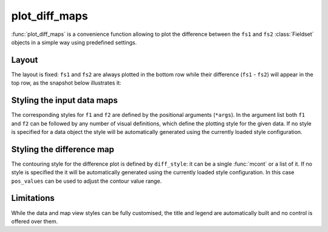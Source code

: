 plot_diff_maps
=================

.. py:function:: plot_diff_maps(fs1, [vd1], fs2, [vd2], view=None, area=None, overlay=None, diff_style=[], pos_values=[], title_font_size=0.4, legend_font_size=0.35, frame=-1, animate="auto")

    High level function to generate difference plots between two :class:`Fieldset` objects (``fs1`` and ``fs2``).

    :param fs1: specifies the first input :class:`Fieldset`. Has to contain the same number of fields on the same grid as ``fs2``.
    :type fs1:  :class:`Fieldset`
    :param fs2: specifies the second input :class:`Fieldset`. Has to contain the same number of fields on the same grid as ``fs1``.
    :type fs2:  :class:`Fieldset`
    :param view: specifies the map view as a :func:`geoview`. If ``area`` is also specified the projection in the view is changed to cylindrical (but the map style is kept). See :func:`make_geoview` on how to build a view with predefined areas and map styles.
    :type view:  :func:`geoview`
    :param area: specifies the map area. It can be either a named built-in area or a list in the format of [S, W, N, E]. When ``area`` is a list a cylindrical map projection is used. 
    :type area: str or list
    :param overlay: specifies the data and the corresponding style that should be plotted as an overlay onto each map
    :type overlay: data-like, list or tuple
    :param diff_style: user defined contouring style for the difference plots. If it is not defined a predefined style is used.
    :type diff_style: an :func:`mcont` or list of these
    :param pos_values: all the predefined difference contour styles use two :func:`mcont` objects; the first defining the negative value range while the other the positive one. The value ranges are symmetrical i.e. mirrored to 0. ``pos_values`` allows to define a new value range for the default style; it sets the positive value range and the negative one is automatically generated from it.
    :type pos_values: a style or list of styles
    :param title_font_size: specifies the font size in cm for the plot title
    :type title_font_size: number
    :param legend_font_size: specifies the font size in cm for the plot legend
    :type legend_font_size: number
    :param frame: specifies which animation frames should be plotted, -1 means all the frames will be plotted
    :type frame: number
    :param animate: controls the plotting of multiple animation frames
    :type animate: str or bool


:func:`plot_diff_maps` is a convenience function allowing to plot the difference between the ``fs1`` and ``fs2`` :class:`Fieldset` objects in a simple way using predefined settings.


Layout 
+++++++++++++++++

The layout is fixed: ``fs1`` and ``fs2`` are always  plotted in the bottom row while their difference (``fs1`` - ``fs2``) will appear in the top row, as the snapshot below illustrates it:

    .. image:: /_static/api/plot_diff_maps_1.png
            :width: 400px


Styling the input data maps
++++++++++++++++++++++++++++++

The corresponding styles for ``f1`` and ``f2`` are defined by the positional arguments (``*args``). In the argument list both ``f1`` and ``f2`` can be followed by any number of visual definitions, which define the plotting style for the given data. If no style is specified for a data object the style will be automatically generated using the currently loaded style configuration. 

Styling the difference map
++++++++++++++++++++++++++++++

The contouring style for the difference plot is defined by ``diff_style``: it can be a single :func:`mcont` or a list of it. If no style is specified the it will be automatically generated using the currently loaded style configuration. In this case ``pos_values`` can be used to adjust the contour value range.

Limitations
++++++++++++++

While the data and map view styles can be fully customised, the title and legend are automatically built and no control is offered over them. 

.. mv-minigallery:: plot_diff_maps

